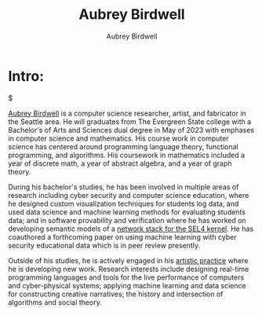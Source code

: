 #+title: Aubrey Birdwell
#+author: Aubrey Birdwell
#+options: num:nil

* Intro:

#+BEGIN_EXPORT html  
  <img src="aubreybirdwell_whiteroom.jpg" alt="aubrey birdwell, computer scientist, researcher, artist, and fabricator in Seattle, WA">$
#+END_EXPORT

  [[https://aubreybirdwell.com][Aubrey Birdwell]] is a computer science researcher, artist, and
  fabricator in the Seattle area. He will graduates from The Evergreen
  State college with a Bachelor's of Arts and Sciences dual degree in
  May of 2023 with emphases in computer science and mathematics. His
  course work in computer science has centered around programming
  language theory, functional programming, and algorithms. His
  coursework in mathematics included a year of discrete math, a year
  of abstract algebra, and a year of graph theory.

  During his bachelor's studies, he has been involved in multiple
  areas of research including cyber security and computer science
  education, where he designed custom visualization techniques for
  students log data, and used data science and machine learning
  methods for evaluating students data; and in software provability
  and verification where he has worked on developing semantic models
  of a [[https://www.youtube.com/watch?v=linRvpquOrg][network stack for the SEL4 kernel]]. He has coauthored a
  forthcoming paper on using machine learning with cyber security
  educational data which is in peer review presently.

  Outside of his studies, he is actively engaged in his [[https://aubreybirdwell.com][artistic
  practice]] where he is developing new work. Research interests include
  designing real-time programming languages and tools for the live
  performance of computers and cyber-physical systems; applying
  machine learning and data science for constructing creative
  narratives; the history and intersection of algorithms and social
  theory.

  
